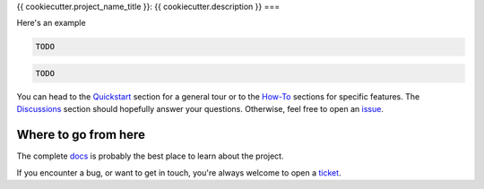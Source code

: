 {{ cookiecutter.project_name_title }}: {{ cookiecutter.description }}
===

.. TODO: adapt the number of equal signs to match the title length

.. image:: https://badge.fury.io/py/{{ cookiecutter.pypi_name }}.svg
    :target: https://pypi.org/pypi/{{ cookiecutter.pypi_name }}
    :alt: Deployed to PyPI

.. image:: https://readthedocs.org/projects/{{ cookiecutter.readthedocs_name }}/badge/?version=latest
    :target: http://{{ cookiecutter.readthedocs_name }}.readthedocs.io/en/latest/?badge=latest
    :alt: Documentation Status

.. image:: https://travis-ci.org/{{ cookiecutter.github_full_name }}.svg?branch=master
    :target: https://travis-ci.org/{{ cookiecutter.github_full_name }}
    :alt: Continuous Integration Status

.. image:: https://codecov.io/gh/{{ cookiecutter.github_full_name }}/branch/master/graph/badge.svg
    :target: https://codecov.io/gh/{{ cookiecutter.github_full_name }}
    :alt: Coverage Status

.. image:: https://img.shields.io/badge/License-MIT-green.svg
    :target: https://github.com/{{ cookiecutter.github_full_name }}/blob/master/LICENSE
    :alt: MIT License

.. image:: https://img.shields.io/badge/Contributor%20Covenant-v1.4%20adopted-ff69b4.svg
    :target: CODE_OF_CONDUCT.md
    :alt: Contributor Covenant

.. TODO intro

Here's an example

.. code-block:: python

    TODO

.. code-block:: bash

    TODO

You can head to the `Quickstart <{{
cookiecutter.readthedocs_stable_url}}/quickstart.html>`_ section for a general tour or
to the `How-To <{{ cookiecutter.readthedocs_stable_url}}/howto_index.html>`_ sections
for specific features. The `Discussions <{{
cookiecutter.readthedocs_stable_url}}/discussions.html>`_ section should hopefully
answer your questions. Otherwise, feel free to open an `issue <{{
cookiecutter.github_url }}/issues>`_.

.. Below this line is content specific to the README that will not appear in the doc.
.. end-of-index-doc

Where to go from here
---------------------

The complete docs_ is probably the best place to learn about the project.

If you encounter a bug, or want to get in touch, you're always welcome to open a
ticket_.

.. _docs: {{ cookiecutter.readthedocs_stable_url}}
.. _ticket: {{ cookiecutter.github_url }}/issues/new
